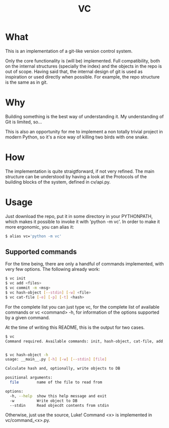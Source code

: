 #+title: VC

* What
This is an implementation of a git-like version control
system.

Only the core functionality is (will be) implemented.
Full compatibility, both on the internal structures (specially the index)
and the objects in the repo is out of scope.
Having said that, the internal design of git is used as inspiration or
used directly when possible. For example, the repo structure is the same
as in git.

* Why
Building something is the best way of understanding it.
My understanding of Git is limited, so...

This is also an opportunity for me to implement a non totally trivial
project in modern Python,
so it's a nice way of killing two birds with one snake.

* How
The implementation is quite straigtforward, if not very refined.
The main structure can be understood by having a look at the Protocols
of the building blocks of the system, defined in cv/api.py.

* Usage
Just download the repo, put it in some directory in your PYTHONPATH, which makes it possible to invoke it with 'python -m vc'.
In order to make it more ergonomic, you can alias it:

#+begin_src sh
$ alias vc='python -m vc'
#+end_src

** Supported commands
For the time being, there are only a handful of commands implemented,
with very few options.
The following already work:

#+begin_src sh
$ vc init
$ vc add <files>
$ vc commit -m <msg>
$ vc hash-object [--stdin] [-w] <file>
$ vc cat-file [-e] [-p] [-t] <hash>
#+end_src

For the complete list you can just type vc, for the complete list of available commands
or vc <command> -h, for information of the options supported by a given command.

At the time of writing this README, this is the output for two cases.

#+begin_src sh
$ vc
Command required. Available commands: init, hash-object, cat-file, add, commit, status, log, checkout, branch


$ vc hash-object -h
usage: __main__.py [-h] [-w] [--stdin] [file]

Calculate hash and, optionally, write objects to DB

positional arguments:
  file        name of the file to read from

options:
  -h, --help  show this help message and exit
  -w          Write object to DB
  --stdin     Read objecdt contents from stdin
#+end_src

Otherwise, just use the source, Luke!
Command <x> is implemented in vc/command_<x>.py.
